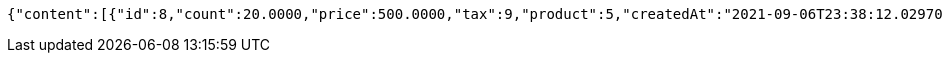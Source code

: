 [source,options="nowrap"]
----
{"content":[{"id":8,"count":20.0000,"price":500.0000,"tax":9,"product":5,"createdAt":"2021-09-06T23:38:12.029705","updatedAt":"2021-09-06T23:38:12.029717"}],"pageable":{"sort":{"sorted":false,"unsorted":true,"empty":true},"offset":0,"pageNumber":0,"pageSize":2,"paged":true,"unpaged":false},"totalPages":1,"totalElements":1,"last":true,"size":2,"number":0,"sort":{"sorted":false,"unsorted":true,"empty":true},"numberOfElements":1,"first":true,"empty":false}
----